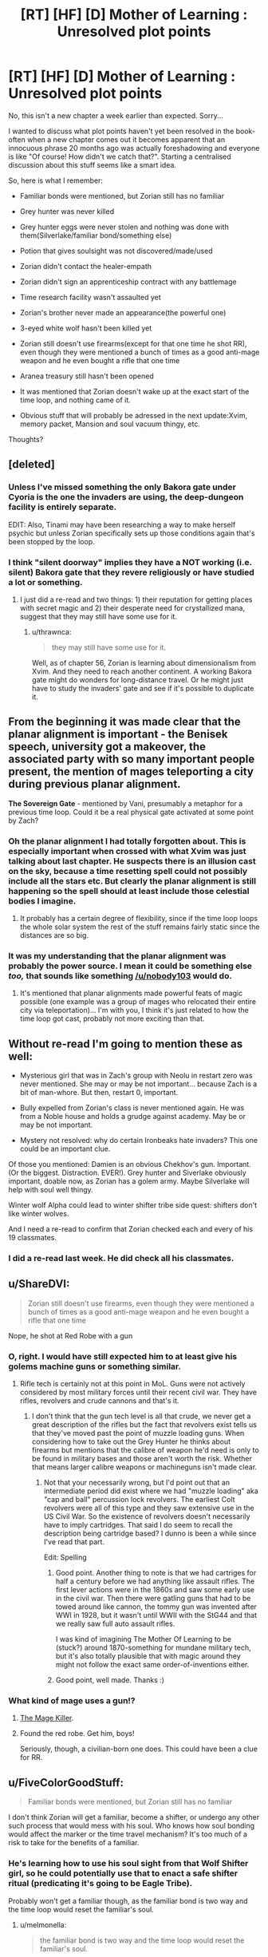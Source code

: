 #+TITLE: [RT] [HF] [D] Mother of Learning : Unresolved plot points

* [RT] [HF] [D] Mother of Learning : Unresolved plot points
:PROPERTIES:
:Author: melmonella
:Score: 34
:DateUnix: 1457296763.0
:DateShort: 2016-Mar-07
:END:
No, this isn't a new chapter a week earlier than expected. Sorry...

I wanted to discuss what plot points haven't yet been resolved in the book-often when a new chapter comes out it becomes apparent that an innocuous phrase 20 months ago was actually foreshadowing and everyone is like "Of course! How didn't we catch that?". Starting a centralised discussion about this stuff seems like a smart idea.

So, here is what I remember:

- Familiar bonds were mentioned, but Zorian still has no familiar

- Grey hunter was never killed

- Grey hunter eggs were never stolen and nothing was done with them(Silverlake/familiar bond/something else)

- Potion that gives soulsight was not discovered/made/used

- Zorian didn't contact the healer-empath

- Zorian didn't sign an apprenticeship contract with any battlemage

- Time research facility wasn't assaulted yet

- Zorian's brother never made an appearance(the powerful one)

- 3-eyed white wolf hasn't been killed yet

- Zorian still doesn't use firearms(except for that one time he shot RR), even though they were mentioned a bunch of times as a good anti-mage weapon and he even bought a rifle that one time

- Aranea treasury still hasn't been opened

- It was mentioned that Zorian doesn't wake up at the exact start of the time loop, and nothing came of it.

- Obvious stuff that will probably be adressed in the next update:Xvim, memory packet, Mansion and soul vacuum thingy, etc.

Thoughts?


** [deleted]
:PROPERTIES:
:Score: 22
:DateUnix: 1457301794.0
:DateShort: 2016-Mar-07
:END:

*** Unless I've missed something the only Bakora gate under Cyoria is the one the invaders are using, the deep-dungeon facility is entirely separate.

EDIT: Also, Tinami may have been researching a way to make herself psychic but unless Zorian specifically sets up those conditions again that's been stopped by the loop.
:PROPERTIES:
:Author: Jon_Freebird
:Score: 4
:DateUnix: 1457395917.0
:DateShort: 2016-Mar-08
:END:


*** I think "silent doorway" implies they have a NOT working (i.e. silent) Bakora gate that they revere religiously or have studied a lot or something.
:PROPERTIES:
:Author: TheAtomicOption
:Score: 3
:DateUnix: 1457417888.0
:DateShort: 2016-Mar-08
:END:

**** I just did a re-read and two things: 1) their reputation for getting places with secret magic and 2) their desperate need for crystallized mana, suggest that they may still have some use for it.
:PROPERTIES:
:Author: whywhisperwhy
:Score: 1
:DateUnix: 1458744203.0
:DateShort: 2016-Mar-23
:END:

***** u/thrawnca:
#+begin_quote
  they may still have some use for it.
#+end_quote

Well, as of chapter 56, Zorian is learning about dimensionalism from Xvim. And they need to reach another continent. A working Bakora gate might do wonders for long-distance travel. Or he might just have to study the invaders' gate and see if it's possible to duplicate it.
:PROPERTIES:
:Author: thrawnca
:Score: 0
:DateUnix: 1469130967.0
:DateShort: 2016-Jul-22
:END:


** From the beginning it was made clear that the *planar alignment* is important - the Benisek speech, university got a makeover, the associated party with so many important people present, the mention of mages teleporting a city during previous planar alignment.

*The Sovereign Gate* - mentioned by Vani, presumably a metaphor for a previous time loop. Could it be a real physical gate activated at some point by Zach?
:PROPERTIES:
:Score: 15
:DateUnix: 1457302852.0
:DateShort: 2016-Mar-07
:END:

*** Oh the planar alignment I had totally forgotten about. This is especially important when crossed with what Xvim was just talking about last chapter. He suspects there is an illusion cast on the sky, because a time resetting spell could not possibly include all the stars etc. But clearly the planar alignment is still happening so the spell should at least include those celestial bodies I imagine.
:PROPERTIES:
:Author: Ozimandius
:Score: 14
:DateUnix: 1457317059.0
:DateShort: 2016-Mar-07
:END:

**** It probably has a certain degree of flexibility, since if the time loop loops the whole solar system the rest of the stuff remains fairly static since the distances are so big.
:PROPERTIES:
:Author: elevul
:Score: 4
:DateUnix: 1457392146.0
:DateShort: 2016-Mar-08
:END:


*** It was my understanding that the planar alignment was probably the power source. I mean it could be something else /too,/ that sounds like something [[/u/nobody103]] would do.
:PROPERTIES:
:Author: literal-hitler
:Score: 3
:DateUnix: 1457400219.0
:DateShort: 2016-Mar-08
:END:

**** It's mentioned that planar alignments made powerful feats of magic possible (one example was a group of mages who relocated their entire city via teleportation)... I'm with you, I think it's just related to how the time loop got cast, probably not more exciting than that.
:PROPERTIES:
:Author: whywhisperwhy
:Score: 2
:DateUnix: 1457796173.0
:DateShort: 2016-Mar-12
:END:


** Without re-read I'm going to mention these as well:

- Mysterious girl that was in Zach's group with Neolu in restart zero was never mentioned. She may or may be not important... because Zach is a bit of man-whore. But then, restart 0, important.

- Bully expelled from Zorian's class is never mentioned again. He was from a Noble house and holds a grudge against academy. May be or may be not important.

- Mystery not resolved: why do certain Ironbeaks hate invaders? This one could be an important clue.

Of those you mentioned: Damien is an obvious Chekhov's gun. Important. (Or the biggest. Distraction. EVER!). Grey hunter and Siverlake obviously important, doable now, as Zorian has a golem army. Maybe Silverlake will help with soul well thingy.

Winter wolf Alpha could lead to winter shifter tribe side quest: shifters don't like winter wolves.

And I need a re-read to confirm that Zorian checked each and every of his 19 classmates.
:PROPERTIES:
:Author: Xtraordinaire
:Score: 14
:DateUnix: 1457303445.0
:DateShort: 2016-Mar-07
:END:

*** I did a re-read last week. He did check all his classmates.
:PROPERTIES:
:Author: MoralRelativity
:Score: 5
:DateUnix: 1457339794.0
:DateShort: 2016-Mar-07
:END:


** u/ShareDVI:
#+begin_quote
  Zorian still doesn't use firearms, even though they were mentioned a bunch of times as a good anti-mage weapon and he even bought a rifle that one time
#+end_quote

Nope, he shot at Red Robe with a gun
:PROPERTIES:
:Author: ShareDVI
:Score: 12
:DateUnix: 1457296987.0
:DateShort: 2016-Mar-07
:END:

*** O, right. I would have still expected him to at least give his golems machine guns or something similar.
:PROPERTIES:
:Author: melmonella
:Score: 3
:DateUnix: 1457297132.0
:DateShort: 2016-Mar-07
:END:

**** Rifle tech is certainly not at this point in MoL. Guns were not actively considered by most military forces until their recent civil war. They have rifles, revolvers and crude cannons and that's it.
:PROPERTIES:
:Author: Xtraordinaire
:Score: 9
:DateUnix: 1457302360.0
:DateShort: 2016-Mar-07
:END:

***** I don't think that the gun tech level is all that crude, we never get a great description of the rifles but the fact that revolvers exist tells us that they've moved past the point of muzzle loading guns. When considering how to take out the Grey Hunter he thinks about firearms but mentions that the calibre of weapon he'd need is only to be found in military bases and those aren't worth the risk. Whether that means larger calibre weapons or machineguns isn't made clear.
:PROPERTIES:
:Author: Jon_Freebird
:Score: 6
:DateUnix: 1457317369.0
:DateShort: 2016-Mar-07
:END:

****** Not that your necessarily wrong, but I'd point out that an intermediate period did exist where we had "muzzle loading" aka "cap and ball" percussion lock revolvers. The earliest Colt revolvers were all of this type and they saw extensive use in the US Civil War. So the existence of revolvers doesn't necessarily have to imply cartridges. That said I do seem to recall the description being cartridge based? I dunno is been a while since I've read that part.

Edit: Spelling
:PROPERTIES:
:Author: MaxMahem
:Score: 5
:DateUnix: 1457343289.0
:DateShort: 2016-Mar-07
:END:

******* Good point. Another thing to note is that we had cartriges for half a century before we had anything like assault rifles. The first lever actions were in the 1860s and saw some early use in the civil war. Then there were gatling guns that had to be towed around like cannon, the tommy gun was invented after WWI in 1928, but it wasn't until WWII with the StG44 and that we really saw full auto assault rifles.

I was kind of imagining The Mother Of Learning to be (stuck?) around 1870-something for mundane military tech, but it's also totally plausible that with magic around they might not follow the exact same order-of-inventions either.
:PROPERTIES:
:Author: TheAtomicOption
:Score: 3
:DateUnix: 1457418465.0
:DateShort: 2016-Mar-08
:END:


******* Good point, well made. Thanks :)
:PROPERTIES:
:Author: Jon_Freebird
:Score: 2
:DateUnix: 1457365174.0
:DateShort: 2016-Mar-07
:END:


*** What kind of mage uses a gun!?
:PROPERTIES:
:Author: literal-hitler
:Score: 3
:DateUnix: 1457399969.0
:DateShort: 2016-Mar-08
:END:

**** [[http://typemoon.wikia.com/wiki/Kiritsugu_Emiya][The Mage Killer]].
:PROPERTIES:
:Author: xamueljones
:Score: 5
:DateUnix: 1457408437.0
:DateShort: 2016-Mar-08
:END:


**** Found the red robe. Get him, boys!

Seriously, though, a civilian-born one does. This could have been a clue for RR.
:PROPERTIES:
:Author: Xtraordinaire
:Score: 4
:DateUnix: 1457430629.0
:DateShort: 2016-Mar-08
:END:


** u/FiveColorGoodStuff:
#+begin_quote
  Familiar bonds were mentioned, but Zorian still has no familiar
#+end_quote

I don't think Zorian will get a familiar, become a shifter, or undergo any other such process that would mess with his soul. Who knows how soul bonding would affect the marker or the time travel mechanism? It's too much of a risk to take for the benefits of a familiar.
:PROPERTIES:
:Author: FiveColorGoodStuff
:Score: 9
:DateUnix: 1457302945.0
:DateShort: 2016-Mar-07
:END:

*** He's learning how to use his soul sight from that Wolf Shifter girl, so he could potentially use that to enact a safe shifter ritual (predicating it's going to be Eagle Tribe).

Probably won't get a familiar though, as the familiar bond is two way and the time loop would reset the familiar's soul.
:PROPERTIES:
:Author: eshade94
:Score: 1
:DateUnix: 1457458714.0
:DateShort: 2016-Mar-08
:END:

**** u/melmonella:
#+begin_quote
  the familiar bond is two way and the time loop would reset the familiar's soul.
#+end_quote

Unless he will make his familiar a time-looper too/the bond will make it loop too.
:PROPERTIES:
:Author: melmonella
:Score: 1
:DateUnix: 1457874055.0
:DateShort: 2016-Mar-13
:END:


** Also how did Zach get his freakish mana reserves and does it relate Zorian's own growth beyond his theoretical maximum? (Zorian thinks its due to him obsessively practising magic missile, but he doesn't have to be right)
:PROPERTIES:
:Author: WarningInsanityBelow
:Score: 9
:DateUnix: 1457302518.0
:DateShort: 2016-Mar-07
:END:

*** To be honest we don't know for certain whether Zach does have such an enormous well of mana, only that Zach can cast magic missiles, flame throwers, etc many times without tiring himself.

His ability to repeatedly cast those spells without running dry can be explained by practicing with them so much that they're incredibly mana efficient by now. Zach has spent a ton of time fighting against the invaders and thus has had a lot of practice with those spells.

The same thing is happening with Zorian. He's become so proficient with magic missile that he can [[https://www.fictionpress.com/s/2961893/46/Mother-of-Learning]["cast around 35 of them in quick succession"]].

We also know, at least according to Taiven, that the larger your reserves the less proficient you are with your shaping skills. We could assume that Zach is a freak of nature but it would make more sense if he was just an expert at casting magic missile that it barely consumes any mana for him.

Sort of explains why Taiven was adamant that no one could cost 200+ magic missiles without losing their ability to shape magic, when Zorian mentioned it in one of the earlier chapters. Apparently no one practices magic missile enough to be able to do such a thing while Zach has had all the time in the world to do so.
:PROPERTIES:
:Author: stalris
:Score: 7
:DateUnix: 1457304501.0
:DateShort: 2016-Mar-07
:END:

**** I don't think that Zach's magic missile mastery in chapter 8 is better than Zorian's in chapter 49 since there is no mention of his missiles being nearly invisible (like Zorian can make them). So assuming that by now Zorian is at half his max mana capacity, that would mean that he can cast magic missiles at half the cost he used to. If Zach has the same level of mastery, has twice the natural mana reserves of Zorian and has reached his max mana capacity he should be at about 160 missiles. Quite a bit short of 232, so I think there has to be more going on with his mana reserves.

The fact that two loopers have been mentioned as having higher than expected mana reserves (and the third is unknown) is really suspicious to me. Maybe the time loop also resets whatever eventually halts natural mana growth, or Zach has some special bloodline/and Zorian inherited a minor version of that.

Also, Taiven mentions that natural mana capacity growth does not interfere with control.
:PROPERTIES:
:Author: WarningInsanityBelow
:Score: 9
:DateUnix: 1457307853.0
:DateShort: 2016-Mar-07
:END:

***** I think 232 is around the ballpark that you would expect Zach to be able to cast. Kyron's booklet mentioned that most people's maximum is 4 times the amount they started with. Unfortunately we don't know how much more efficient Zorian's magic missile is compared to when he started(since it would be a product of his skill and natural mana growth) but if we assume it's 4 times as efficient then normal people would be able to cast 16 times as many magic missiles than they could initially.

For Zach to accomplish 232 and if we assume the above is correct then Zach would have to start with the ability to cast 14 magic missiles in one sitting. If he was truly gifted and could cast 20-30 magic missiles then he wouldn't need as much proficiency as Zorian to achieve the same result.

The only problem I see with this explanation is that Taiven, who is apparently skilled in combat magic, is shocked at the suggestion that someone could cast 200 of them. Either no one in the entire kingdom has thought to practice magic missile as much as Zorian has(which I find unlikely since someone in the military would have wondered what the limit of magic missile in the hands of an average soldier would be or even a random person's curiosity) or Zorian has an unprecendented amount of control over his mana which I find just as unlikely.

After all if the average person's magic missile magnitude is ~40 (after maturing) then someone who has practiced with it as much as Zorian would be capable of throwing at least 100 of them, and I wouldn't be surprised if 160 was possible with someone who bothered to practice it just as much as Kyron did. After all Kyron's missile was good enough to be invisible implying that he wasn't wasting any mana to turn it visible instead.
:PROPERTIES:
:Author: stalris
:Score: 5
:DateUnix: 1457311455.0
:DateShort: 2016-Mar-07
:END:

****** We can estimate how much more efficient Zorian got at magic missiles: Zorian has been in the loop for a couple of years now, so I assumed that by now he had managed to double his mana capacity (I think I recall him have a capacity of 12 in one of the earlier chapters before he started grinding magic missile, up from 8). So since he can cast 35 magic missiles now, that means he would be casting at about half cost. So if Zach is similarly efficient and has hit his 4 times max mana capacity, that means his starting reserves were (232/2)/4=29. Which seems implausibly high (interpreting 8-12 is usually mana capacity to mean that average is 10 and sigma is 2 would mean that Zach is at 9-10 sigma)
:PROPERTIES:
:Author: WarningInsanityBelow
:Score: 3
:DateUnix: 1457313295.0
:DateShort: 2016-Mar-07
:END:


****** My understanding was that fine control is much more difficult/impossible if you start with more mana reserves. So since Zach started with more reserves, he cannot gain as much efficiency by fine tuning.
:PROPERTIES:
:Author: Ozimandius
:Score: 2
:DateUnix: 1457316838.0
:DateShort: 2016-Mar-07
:END:


***** I've been wondering for a while whether mana growth might be linked to physical growth, if we assume that physical maturity happens around the early 20's might that be when mana reserve growth stops? If that's the case then Zach and Zorian are both simply growing for much longer.

Especially Zach who's been aged 15 for well over a decade and has presumably been using lots of mana on a frequent basis (something that's mentioned as increasing mana growth) the growth would probably be both quick and continuing indefinitely so long as they stay in the loop and stay young.
:PROPERTIES:
:Author: Jon_Freebird
:Score: 5
:DateUnix: 1457319946.0
:DateShort: 2016-Mar-07
:END:

****** Damn, that would make returning to reality quite complicated, since they would be so much more capable than even old mages.
:PROPERTIES:
:Author: elevul
:Score: 1
:DateUnix: 1457392667.0
:DateShort: 2016-Mar-08
:END:

******* Yeah, they'd certainly stick out unless they were very careful not to. Bear in mind though that if all of this is due to the Sovereign Gate then the last person to use it forged a nation and built the Old Alliance.
:PROPERTIES:
:Author: Jon_Freebird
:Score: 2
:DateUnix: 1457394972.0
:DateShort: 2016-Mar-08
:END:


**** One would assume that Zach has both very large mana reserves and plenty of skill with the magic missile.
:PROPERTIES:
:Author: Murska1FIN
:Score: 1
:DateUnix: 1457307994.0
:DateShort: 2016-Mar-07
:END:


*** Resource leak maybe?

Let's say at end of every iteration unused mana reserves are deallocated, and at every restart full mana reserves are allocated.
:PROPERTIES:
:Author: ajuc
:Score: 3
:DateUnix: 1457373859.0
:DateShort: 2016-Mar-07
:END:

**** I love this idea.
:PROPERTIES:
:Author: MoralRelativity
:Score: 1
:DateUnix: 1457403722.0
:DateShort: 2016-Mar-08
:END:


** There's one small thing from the first act that hasn't been resolved.

In Chapter 13, Zorian tries to levitate Kirielle, but fails. When he discusses this with Ilsa, she tells him that channeling mana through his hands all the time is limiting his shaping abilities, and demonstrates levitation without hands.

Did Zorian figure out how to shape mana without hands? (EDIT: Apparently so, see below) More importantly, did he ever levitate Kirielle?
:PROPERTIES:
:Author: FiveColorGoodStuff
:Score: 7
:DateUnix: 1457302768.0
:DateShort: 2016-Mar-07
:END:

*** u/Putnam3145:
#+begin_quote
  Did Zorian figure out how to shape mana without hands?
#+end_quote

Yes. Chapter 39:

#+begin_quote
  Zorian concentrated for a second and pulled at the heavy, metal lined book on the shelf next to him with his magic, not bothering to make a single gesture or hand motion. The book smoothly slid out of its shelf and floated in front of Ilsa, startling her. Before she could say anything, the book opened itself and started turning its pages, slowly at first but then speeding up until the last half of it passed in a blur and the book slammed itself shut. His point made, Zorian smoothly slotted the book back to its previous place on the shelf.
#+end_quote
:PROPERTIES:
:Author: Putnam3145
:Score: 11
:DateUnix: 1457303720.0
:DateShort: 2016-Mar-07
:END:

**** Ah, thanks. Must have missed that detail. I guess that he just got too busy to bother pranking Kirielle. I hope he goes through with it at some point!
:PROPERTIES:
:Author: FiveColorGoodStuff
:Score: 3
:DateUnix: 1457304002.0
:DateShort: 2016-Mar-07
:END:

***** He still might not be capable, Kirielle is going to be considerably heavier than any book and it was specifically mentioned that living things are more difficult to lift. Zorian was struggling with a snail when he had no problem with pens or marbles and I imagine they're similar in weight.
:PROPERTIES:
:Author: Jon_Freebird
:Score: 5
:DateUnix: 1457365605.0
:DateShort: 2016-Mar-07
:END:

****** Yeah, every creature has some "magic resistance" that makes it hard to shape mana on them. But he had trouble with the snail /two to three years ago/, after extensive practice with shaping. He may be able to do it.
:PROPERTIES:
:Author: FiveColorGoodStuff
:Score: 3
:DateUnix: 1457373246.0
:DateShort: 2016-Mar-07
:END:

******* Right but my point was that just because he's capable of lifting a heavy, inanimate weight doesn't mean he can lift a person of the same weight.
:PROPERTIES:
:Author: Jon_Freebird
:Score: 6
:DateUnix: 1457394833.0
:DateShort: 2016-Mar-08
:END:


** u/MoralRelativity:
#+begin_quote
  Aranea treasury still hasn't been opened
#+end_quote

Yes, it has. Chapter 44, about half-way down.
:PROPERTIES:
:Author: MoralRelativity
:Score: 7
:DateUnix: 1457339270.0
:DateShort: 2016-Mar-07
:END:

*** It's been opened, but I think the point of the comment was that the contents of the treasury were never revealed. A trap went off and ruined everything inside of it.
:PROPERTIES:
:Author: andromedagalaxyy
:Score: 6
:DateUnix: 1457400383.0
:DateShort: 2016-Mar-08
:END:

**** that's the magical research area, better to name it as such
:PROPERTIES:
:Author: t3tsubo
:Score: 5
:DateUnix: 1457415124.0
:DateShort: 2016-Mar-08
:END:


**** You're right and so am I. There is a central secure area which has not been opened successfully. This is bound to have something very interesting inside. While the majority of the treasury, including a lot of cash and spell books has been opened and recovered successfully.
:PROPERTIES:
:Author: MoralRelativity
:Score: 3
:DateUnix: 1457403686.0
:DateShort: 2016-Mar-08
:END:

***** u/melmonella:
#+begin_quote
  There is a central secure area which has not been opened successfully.
#+end_quote

That is what I meant by "the treasury". Stuff outside of it is just common loot.
:PROPERTIES:
:Author: melmonella
:Score: 3
:DateUnix: 1457428779.0
:DateShort: 2016-Mar-08
:END:


*** I think he meant in a way that didn't leave everything completely wrecked and coated in some dangerous looking green slime.
:PROPERTIES:
:Author: literal-hitler
:Score: 3
:DateUnix: 1457400492.0
:DateShort: 2016-Mar-08
:END:

**** You're right and so am I. There is a central secure area which has not been opened successfully. This is bound to have something very interesting inside. While the majority of the treasury, including a lot of cash and spell books has been opened and recovered successfully.
:PROPERTIES:
:Author: MoralRelativity
:Score: 1
:DateUnix: 1457403697.0
:DateShort: 2016-Mar-08
:END:


** u/WarningInsanityBelow:
#+begin_quote
  Grey hunter was never killed

  Grey hunter eggs were never stolen and nothing was done with them(Silverlake/familiar bond/something else)

  Potion that gives soulsight was not discovered/made/used
#+end_quote

My suspicion is that Silverlake figured out that Zorian is a time traveller (via casting some sort of powerful divination magic on him when she realized that he knew where her house was). Kael mentioned that there may be alternative ways to gain soul sight, and Silverlake is probably one of the best candidates in the story so far for knowing one of these (along with the lich and the mayor, neither seems hugely likely to talk).

Some things that point towards Silverlake knowing about the loop: She comments on how long it took Zorian to finds her ingredients (She was expecting him to find them very quickly since she expected him to have done the task before), she was paying attention to whether he possessed skills she would not expect him to have (traditional potion making as opposed to alchemy), and her having an immediate answer to the question of how to convince her the he is a time traveller.

As to why she wants him to get Grey hunter eggs: I suspect its an ingredient in the alternative soul sight potion. The fact that it would require Grey hunter eggs would explain why Kael wouldn't know about this method (since it is so hopelessly impractical that hardly anyone bothers teaching it).
:PROPERTIES:
:Author: WarningInsanityBelow
:Score: 12
:DateUnix: 1457301231.0
:DateShort: 2016-Mar-07
:END:

*** The truth is probably simpler, Silverlake is a bitch. This is kinda confirmed by Lukav (or Alanic?) when Zorian tells him Kael recommended her as well, reaction was "Kael recommended /her/? LOLWTF good luck with that, boy"

This is further confirmed by the fact that if Silverlake knows about time loop then she has zero motivation to ask Zorian anything, as all his gifts will be rendered useless by the loop. Unless she is a looper, she knows Zorian milks her for knowledge and then never shows at her doorstep again, at least while the loop exists.

Preemptively going for something that will help Zorian makes her an altruist... An altruist that is quite abrasive at the same time. My judgement: she is just a bitch.
:PROPERTIES:
:Author: Xtraordinaire
:Score: 11
:DateUnix: 1457305696.0
:DateShort: 2016-Mar-07
:END:

**** u/WarningInsanityBelow:
#+begin_quote
  The truth is probably simpler, Silverlake is a bitch.
#+end_quote

That's definitely true too. My main reason to believe that there is more to Silverlake than being a random ancient super powerful witch who won't help Zorian because she's a bitch is that doing that doesn't make sense from a story telling perspective.

Silverlake doesn't need to be an altruist to help Zorian. I think Zorian spent several days searching for Silverlake's house. In that time Silverlake could have potentially found out a lot about the invasion/other stuff that is going on and decided that helping Zorian is in her best interest.
:PROPERTIES:
:Author: WarningInsanityBelow
:Score: 1
:DateUnix: 1457306648.0
:DateShort: 2016-Mar-07
:END:

***** But if she decided to help Zorian, she failed at it. He left absolutely empty handed. Doesn't fit.
:PROPERTIES:
:Author: Xtraordinaire
:Score: 3
:DateUnix: 1457309116.0
:DateShort: 2016-Mar-07
:END:

****** She would still need the eggs. So the help would arrive in a future restart when Zorian can get the eggs. I assume she doesn't want to go get the eggs her self since she doesn't want to die if she's wrong.
:PROPERTIES:
:Author: WarningInsanityBelow
:Score: 2
:DateUnix: 1457309948.0
:DateShort: 2016-Mar-07
:END:

******* She has to /hint/ why she needs them. As of now, Zorian has Silverlake at the very bottom of his priority list: he (and the reader) knows nothing about what would be his reward for this quest, the quest is tiresome and he has much better, clearer options.
:PROPERTIES:
:Author: Xtraordinaire
:Score: 2
:DateUnix: 1457310299.0
:DateShort: 2016-Mar-07
:END:

******** I was mildly surprised that Zorian never went back to Silverlake after that and tried to flush her out and then tell her about the grey hunter egg quest (which she "jokingly" suggested). It seems like it'd be worth a try. Similarly, bringing Kael with him as she knows him.

If he really isn't capable of finding her yet, I wonder if this loose thread will remain until/if he gets some sort of soul sight to detect her demesne- just a wild guess.
:PROPERTIES:
:Author: whywhisperwhy
:Score: 2
:DateUnix: 1457318828.0
:DateShort: 2016-Mar-07
:END:


*** I think that "Silverlake is kind of a cunt" is a better fit for the observable evidence so far, but it's an intriguing idea.
:PROPERTIES:
:Author: melmonella
:Score: 17
:DateUnix: 1457301806.0
:DateShort: 2016-Mar-07
:END:

**** That is definitely also true.
:PROPERTIES:
:Author: WarningInsanityBelow
:Score: 2
:DateUnix: 1457302058.0
:DateShort: 2016-Mar-07
:END:


*** u/literal-hitler:
#+begin_quote
  I suspect its an ingredient in the alternative soul sight potion.
#+end_quote

Except he never told Silverlake what was going on, because she wouldn't listen until she had the eggs.
:PROPERTIES:
:Author: literal-hitler
:Score: 1
:DateUnix: 1457400958.0
:DateShort: 2016-Mar-08
:END:

**** This is a world were divination magic is a thing. I assume she used some on Zorian and it gave a sufficiently strange result that it warranted a more thorough investigation. (Maybe she used the contact spell that spiders used to track that person with watch/wardbreaker and saw that Zorian was in contact with Kael. So she decided to check if Kael was OK, and then learnt that Kael had never met Zorian)
:PROPERTIES:
:Author: WarningInsanityBelow
:Score: 2
:DateUnix: 1457444066.0
:DateShort: 2016-Mar-08
:END:


** I'm waiting for the chapter where they will talk to the lich and find an agreement with him.

How come no ne mentioned the idea that the time loop is started by hidden research facility that plays with time?

They are the most likely candidates.
:PROPERTIES:
:Author: hoja_nasredin
:Score: 4
:DateUnix: 1457347310.0
:DateShort: 2016-Mar-07
:END:


** - Will Zorian's ability to cast invisible magic missiles come in handy at a crucial time?
- Will Zorian pick up Estin's ability to move earth?
:PROPERTIES:
:Author: MoralRelativity
:Score: 4
:DateUnix: 1457340229.0
:DateShort: 2016-Mar-07
:END:

*** I don't think Zorian is able to replicate Estins ability as it's an inborn trait just like Zorians mind magic.
:PROPERTIES:
:Author: Jon_Freebird
:Score: 4
:DateUnix: 1457365826.0
:DateShort: 2016-Mar-07
:END:

**** Nah; he could replicate it with extensive shaping exercises. I think he mentioned that. It probably won't be as controlled or detailed as Estin's, but it is possible. Similar to how Xvim can get a watered down version of Zorian's mind magic with enough practice.
:PROPERTIES:
:Author: eshade94
:Score: 7
:DateUnix: 1457373918.0
:DateShort: 2016-Mar-07
:END:

***** Actually, Xvim just might have the shaping exercises for that.
:PROPERTIES:
:Author: melmonella
:Score: 4
:DateUnix: 1457381136.0
:DateShort: 2016-Mar-07
:END:


***** Oh, sure it's possible to replicate with shaping exercises but I suspect it'd cost much more mana for Zorian than it does for Estin.
:PROPERTIES:
:Author: Jon_Freebird
:Score: 3
:DateUnix: 1457394763.0
:DateShort: 2016-Mar-08
:END:


**** Yeah, I suspect you're right.
:PROPERTIES:
:Author: MoralRelativity
:Score: 1
:DateUnix: 1457376513.0
:DateShort: 2016-Mar-07
:END:


** I don't remember Zorian ever stating that he's asexual, but he's spent a long number of years without a girlfriend or romantic relationship.

/edit/ Oh yeah, he used to be into Tavian! Why isn't he putting effort into that?
:PROPERTIES:
:Author: LesserWrong
:Score: 2
:DateUnix: 1457704367.0
:DateShort: 2016-Mar-11
:END:

*** I think he might end up with Tavian. Zorian asked her out (before the time loop) and Tavian thought it was a joke. But Zorian's much more mature now.
:PROPERTIES:
:Author: MoralRelativity
:Score: 1
:DateUnix: 1457777905.0
:DateShort: 2016-Mar-12
:END:


*** He's probably not because he mentioned he was interested in Kiana, Raynie's friend.

But I agree that he's incredibly ascetic to the point where it struck me as well; I guess a low sex drive plus body resetting every month plus being under pressure makes it plausible.
:PROPERTIES:
:Author: whywhisperwhy
:Score: 1
:DateUnix: 1457796904.0
:DateShort: 2016-Mar-12
:END:

**** I don't think Kiana is very significant; he just thinks she's physically attractive, it goes no further than that.

Bear in mind that mage training involves disciplining one's mind, and Zorian has been doing a lot of training. And he's naturally a loner. So he may not have as much difficulty being single as one might assume.

#+begin_quote
  he used to be into Tavian! Why isn't he putting effort into that?
#+end_quote

Maybe because a) she turned him down, which still stings b) he'd consider it unethical to exploit the time loop to find out all about her for romantic reasons c) he has other priorities when he's actually in Cyoria.
:PROPERTIES:
:Author: thrawnca
:Score: 1
:DateUnix: 1469130755.0
:DateShort: 2016-Jul-22
:END:

***** Are you just going through all the old threads, commenting on everything? This is starting to approach necromancy.
:PROPERTIES:
:Author: whywhisperwhy
:Score: 1
:DateUnix: 1469136971.0
:DateShort: 2016-Jul-22
:END:


** Is it safe to assume that Zorian has taken every possible elective from the very long list at least once now?
:PROPERTIES:
:Author: thecommexokid
:Score: 1
:DateUnix: 1457415588.0
:DateShort: 2016-Mar-08
:END:

*** I think it was mentioned, yes.
:PROPERTIES:
:Author: melmonella
:Score: 1
:DateUnix: 1457428361.0
:DateShort: 2016-Mar-08
:END:


** I was just doing a bit of a skim reread, and looked closely at the familiar bonds part. I am wondering if maybe the link between Zach and Zorian is much like the familiar bond, and that is what the foreshadowing is about.... Seems to be a lot of implicit and explicit mention of the similarities which makes me think that all the talk about familiars never had anything to do with Zorian getting a familiar and rather was just about him BEING a familiar (basically).
:PROPERTIES:
:Author: Ozimandius
:Score: 1
:DateUnix: 1457461695.0
:DateShort: 2016-Mar-08
:END:
